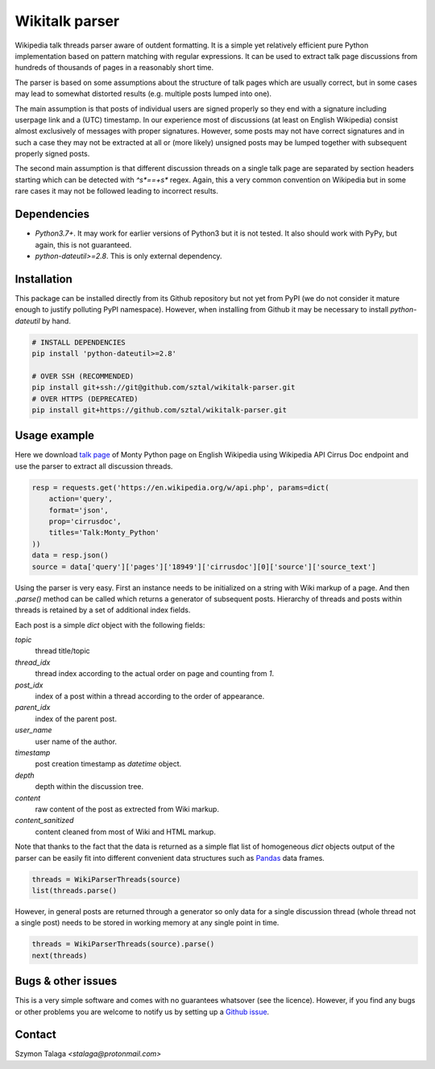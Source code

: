 =============================
Wikitalk parser
=============================

.. image:: https://travis-ci.org/sztal/wikitalk-parser.png?branch=master
    :target: https://travis-ci.org/sztal/wikitalk-parser

.. image:: https://zenodo.org/badge/DOI/10.5281/zenodo.4743619.svg
   :target: https://doi.org/10.5281/zenodo.4743619


Wikipedia talk threads parser aware of outdent formatting.
It is a simple yet relatively efficient pure Python implementation
based on pattern matching with regular expressions. It can be used to
extract talk page discussions from hundreds of thousands of pages in
a reasonably short time.

The parser is based on some assumptions about the structure of talk
pages which are usually correct, but in some cases may lead to
somewhat distorted results (e.g. multiple posts lumped into one).

The main assumption is that posts of individual
users are signed properly so they end with a signature including
userpage link and a (UTC) timestamp. In our experience
most of discussions (at least on English Wikipedia) consist almost exclusively
of messages with proper signatures. However, some posts may not have correct
signatures  and in such a case they may not be extracted at all or (more likely)
unsigned posts may be lumped together with subsequent properly signed posts.

The second main assumption is that different discussion threads on a single
talk page are separated by section headers starting  which can be detected
with `^\s*==+\s*` regex. Again, this a very common convention on Wikipedia
but in some rare cases it may not be followed leading to incorrect results.


Dependencies
-------------

* `Python3.7+`. It may work for earlier versions of Python3 but it is not tested.
  It also should work with PyPy, but again, this is not guaranteed.
* `python-dateutil>=2.8`. This is only external dependency.

Installation
------------

This package can be installed directly from its Github repository
but not yet from PyPI (we do not consider it mature enough to justify
polluting PyPI namespace). However, when installing from Github it may be
necessary to install `python-dateutil` by hand.

.. code-block:: bash

    # INSTALL DEPENDENCIES
    pip install 'python-dateutil>=2.8'

    # OVER SSH (RECOMMENDED)
    pip install git+ssh://git@github.com/sztal/wikitalk-parser.git
    # OVER HTTPS (DEPRECATED)
    pip install git+https://github.com/sztal/wikitalk-parser.git


Usage example
-------------

Here we download `talk page <https://en.wikipedia.org/wiki/Talk:Monty_Python>`_
of Monty Python page on English Wikipedia using Wikipedia API Cirrus Doc
endpoint and use the parser to extract all discussion threads.

.. code-block:: python

    resp = requests.get('https://en.wikipedia.org/w/api.php', params=dict(
        action='query',
        format='json',
        prop='cirrusdoc',
        titles='Talk:Monty_Python'
    ))
    data = resp.json()
    source = data['query']['pages']['18949']['cirrusdoc'][0]['source']['source_text']

Using the parser is very easy. First an instance needs to be initialized on
a string with Wiki markup of a page. And then `.parse()` method can be called
which returns a generator of subsequent posts. Hierarchy of threads and
posts within threads is retained by a set of additional index fields.

Each post is a simple `dict` object with the following fields:

`topic`
    thread title/topic
`thread_idx`
    thread index according to the actual order on page
    and counting from `1`.
`post_idx`
    index of a post within a thread according to the order of appearance.
`parent_idx`
    index of the parent post.
`user_name`
    user name of the author.
`timestamp`
    post creation timestamp as `datetime` object.
`depth`
    depth within the discussion tree.
`content`
    raw content of the post as extrected from Wiki markup.
`content_sanitized`
    content cleaned from most of Wiki and HTML markup.

Note that thanks to the fact that the data is returned as a simple flat
list of homogeneous `dict` objects output of the parser can be easily fit
into different convenient data structures such as
`Pandas <https://pandas.pydata.org/>`_ data frames.

.. code-block:: python

    threads = WikiParserThreads(source)
    list(threads.parse()

However, in general posts are returned through a generator so only data
for a single discussion thread (whole thread not a single post) needs
to be stored in working memory at any single point in time.

.. code-block:: python

    threads = WikiParserThreads(source).parse()
    next(threads)


Bugs & other issues
-------------------

This is a very simple software and comes with no guarantees whatsover
(see the licence). However, if you find any bugs or other problems you are
welcome to notify us by setting up a
`Github issue <https://github.com/sztal/wikitalk-parser/issues>`_.


Contact
-------

Szymon Talaga `<stalaga@protonmail.com>`

